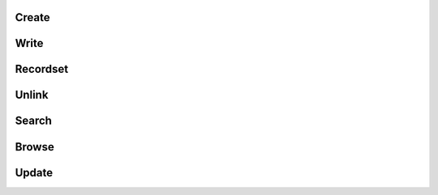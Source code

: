 .. _operaciones-frecuentes:

******
Create
******

*****
Write
*****

*********
Recordset
*********

******
Unlink
******

******
Search
******

******
Browse
******

******
Update
******
